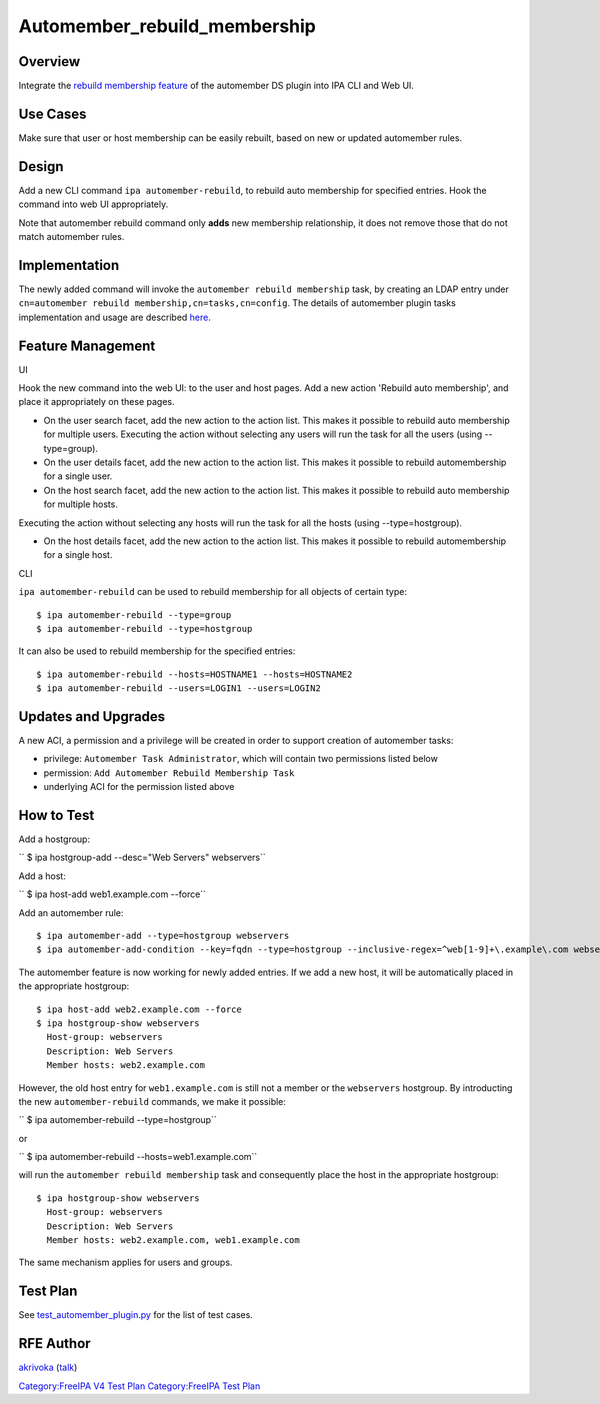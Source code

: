 Automember_rebuild_membership
=============================

Overview
--------

Integrate the `rebuild membership
feature <https://fedorahosted.org/389/ticket/20>`__ of the automember DS
plugin into IPA CLI and Web UI.



Use Cases
---------

Make sure that user or host membership can be easily rebuilt, based on
new or updated automember rules.

Design
------

Add a new CLI command ``ipa automember-rebuild``, to rebuild auto
membership for specified entries. Hook the command into web UI
appropriately.

Note that automember rebuild command only **adds** new membership
relationship, it does not remove those that do not match automember
rules.

Implementation
--------------

The newly added command will invoke the
``automember rebuild membership`` task, by creating an LDAP entry under
``cn=automember rebuild membership,cn=tasks,cn=config``. The details of
automember plugin tasks implementation and usage are described
`here <https://fedorahosted.org/389/ticket/20#comment:10>`__.



Feature Management
------------------

UI

Hook the new command into the web UI: to the user and host pages. Add a
new action 'Rebuild auto membership', and place it appropriately on
these pages.

-  On the user search facet, add the new action to the action list. This
   makes it possible to rebuild auto membership for multiple users.
   Executing the action without selecting any users will run the task
   for all the users (using --type=group).
-  On the user details facet, add the new action to the action list.
   This makes it possible to rebuild automembership for a single user.
-  On the host search facet, add the new action to the action list. This
   makes it possible to rebuild auto membership for multiple hosts.

Executing the action without selecting any hosts will run the task for
all the hosts (using --type=hostgroup).

-  On the host details facet, add the new action to the action list.
   This makes it possible to rebuild automembership for a single host.

CLI

``ipa automember-rebuild`` can be used to rebuild membership for all
objects of certain type:

::

       $ ipa automember-rebuild --type=group
       $ ipa automember-rebuild --type=hostgroup

It can also be used to rebuild membership for the specified entries:

::

       $ ipa automember-rebuild --hosts=HOSTNAME1 --hosts=HOSTNAME2
       $ ipa automember-rebuild --users=LOGIN1 --users=LOGIN2



Updates and Upgrades
--------------------

A new ACI, a permission and a privilege will be created in order to
support creation of automember tasks:

-  privilege: ``Automember Task Administrator``, which will contain two
   permissions listed below
-  permission: ``Add Automember Rebuild Membership Task``
-  underlying ACI for the permission listed above



How to Test
-----------

Add a hostgroup:

``   $ ipa hostgroup-add --desc="Web Servers" webservers``

Add a host:

``   $ ipa host-add web1.example.com --force``

Add an automember rule:

::

       $ ipa automember-add --type=hostgroup webservers
       $ ipa automember-add-condition --key=fqdn --type=hostgroup --inclusive-regex=^web[1-9]+\.example\.com webservers

The automember feature is now working for newly added entries. If we add
a new host, it will be automatically placed in the appropriate
hostgroup:

::

       $ ipa host-add web2.example.com --force
       $ ipa hostgroup-show webservers
         Host-group: webservers
         Description: Web Servers
         Member hosts: web2.example.com

However, the old host entry for ``web1.example.com`` is still not a
member or the ``webservers`` hostgroup. By introducting the new
``automember-rebuild`` commands, we make it possible:

``   $ ipa automember-rebuild --type=hostgroup``

or

``   $ ipa automember-rebuild --hosts=web1.example.com``

will run the ``automember rebuild membership`` task and consequently
place the host in the appropriate hostgroup:

::

       $ ipa hostgroup-show webservers
         Host-group: webservers
         Description: Web Servers
         Member hosts: web2.example.com, web1.example.com

The same mechanism applies for users and groups.



Test Plan
---------

See
`test_automember_plugin.py <https://git.fedorahosted.org/cgit/freeipa.git/tree/ipatests/test_xmlrpc/test_automember_plugin.py?h=ipa-4-1>`__
for the list of test cases.



RFE Author
----------

`akrivoka <User:Akrivoka>`__ (`talk <User_talk:Akrivoka>`__)

`Category:FreeIPA V4 Test Plan <Category:FreeIPA_V4_Test_Plan>`__
`Category:FreeIPA Test Plan <Category:FreeIPA_Test_Plan>`__